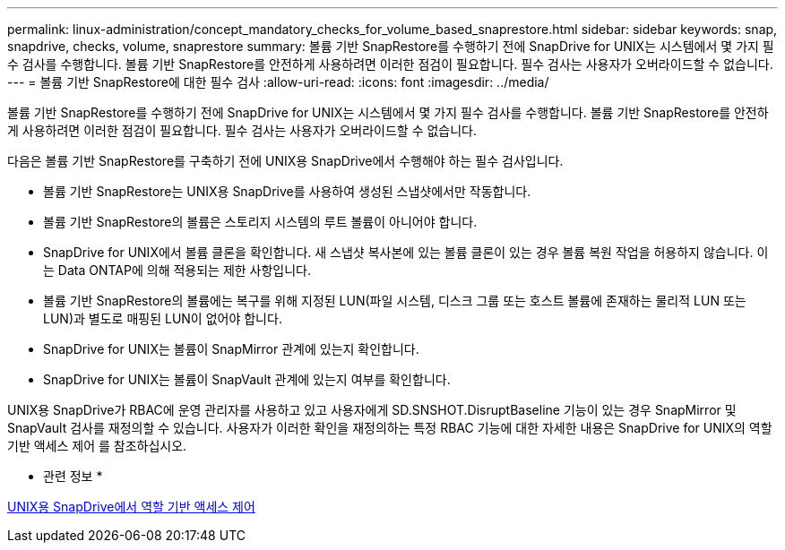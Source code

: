 ---
permalink: linux-administration/concept_mandatory_checks_for_volume_based_snaprestore.html 
sidebar: sidebar 
keywords: snap, snapdrive, checks, volume, snaprestore 
summary: 볼륨 기반 SnapRestore를 수행하기 전에 SnapDrive for UNIX는 시스템에서 몇 가지 필수 검사를 수행합니다. 볼륨 기반 SnapRestore를 안전하게 사용하려면 이러한 점검이 필요합니다. 필수 검사는 사용자가 오버라이드할 수 없습니다. 
---
= 볼륨 기반 SnapRestore에 대한 필수 검사
:allow-uri-read: 
:icons: font
:imagesdir: ../media/


[role="lead"]
볼륨 기반 SnapRestore를 수행하기 전에 SnapDrive for UNIX는 시스템에서 몇 가지 필수 검사를 수행합니다. 볼륨 기반 SnapRestore를 안전하게 사용하려면 이러한 점검이 필요합니다. 필수 검사는 사용자가 오버라이드할 수 없습니다.

다음은 볼륨 기반 SnapRestore를 구축하기 전에 UNIX용 SnapDrive에서 수행해야 하는 필수 검사입니다.

* 볼륨 기반 SnapRestore는 UNIX용 SnapDrive를 사용하여 생성된 스냅샷에서만 작동합니다.
* 볼륨 기반 SnapRestore의 볼륨은 스토리지 시스템의 루트 볼륨이 아니어야 합니다.
* SnapDrive for UNIX에서 볼륨 클론을 확인합니다. 새 스냅샷 복사본에 있는 볼륨 클론이 있는 경우 볼륨 복원 작업을 허용하지 않습니다. 이는 Data ONTAP에 의해 적용되는 제한 사항입니다.
* 볼륨 기반 SnapRestore의 볼륨에는 복구를 위해 지정된 LUN(파일 시스템, 디스크 그룹 또는 호스트 볼륨에 존재하는 물리적 LUN 또는 LUN)과 별도로 매핑된 LUN이 없어야 합니다.
* SnapDrive for UNIX는 볼륨이 SnapMirror 관계에 있는지 확인합니다.
* SnapDrive for UNIX는 볼륨이 SnapVault 관계에 있는지 여부를 확인합니다.


UNIX용 SnapDrive가 RBAC에 운영 관리자를 사용하고 있고 사용자에게 SD.SNSHOT.DisruptBaseline 기능이 있는 경우 SnapMirror 및 SnapVault 검사를 재정의할 수 있습니다. 사용자가 이러한 확인을 재정의하는 특정 RBAC 기능에 대한 자세한 내용은 SnapDrive for UNIX의 역할 기반 액세스 제어 를 참조하십시오.

* 관련 정보 *

xref:concept_role_based_access_control_in_snapdrive_for_unix.adoc[UNIX용 SnapDrive에서 역할 기반 액세스 제어]
